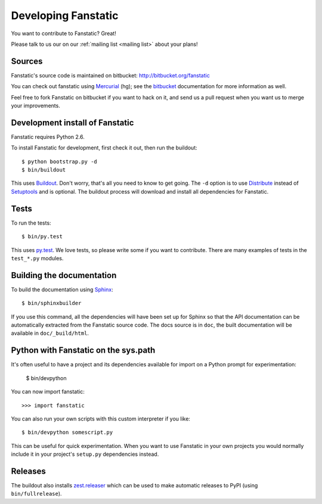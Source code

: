 Developing Fanstatic
====================

You want to contribute to Fanstatic? Great!

Please talk to us our on our :ref:`mailing list <mailing list>` about
your plans!

Sources
-------

Fanstatic's source code is maintained on bitbucket:
http://bitbucket.org/fanstatic

You can check out fanstatic using `Mercurial`_ (hg); see the bitbucket_
documentation for more information as well.

.. _`Mercurial`: http://mercurial.selenic.com/

.. _`bitbucket`: http://bitbucket.org

Feel free to fork Fanstatic on bitbucket if you want to hack on it,
and send us a pull request when you want us to merge your
improvements.

Development install of Fanstatic
--------------------------------

Fanstatic requires Python 2.6. 

To install Fanstatic for development, first check it out, then run the
buildout::

 $ python bootstrap.py -d
 $ bin/buildout

This uses Buildout_. Don't worry, that's all you need to know to get
going. The ``-d`` option is to use Distribute_ instead of Setuptools_
and is optional. The buildout process will download and install all
dependencies for Fanstatic.

.. _Buildout: http://buildout.org

.. _Distribute: http://packages.python.org/distribute/

.. _Setuptools: http://pypi.python.org/pypi/setuptools

Tests
-----

To run the tests::

  $ bin/py.test

This uses `py.test`_. We love tests, so please write some if you want
to contribute. There are many examples of tests in the ``test_*.py``
modules.

.. _`py.test`: http://pytest.org/

Building the documentation
--------------------------

To build the documentation using Sphinx_::

  $ bin/sphinxbuilder

.. _Sphinx: http://sphinx.pocoo.org/

If you use this command, all the dependencies will have been set up
for Sphinx so that the API documentation can be automatically
extracted from the Fanstatic source code. The docs source is in
``doc``, the built documentation will be available in
``doc/_build/html``.

Python with Fanstatic on the sys.path
-------------------------------------

It's often useful to have a project and its dependencies available for
import on a Python prompt for experimentation:

  $ bin/devpython

You can now import fanstatic::

  >>> import fanstatic

You can also run your own scripts with this custom interpreter if you
like::

  $ bin/devpython somescript.py

This can be useful for quick experimentation. When you want to use
Fanstatic in your own projects you would normally include it in your
project's ``setup.py`` dependencies instead.

Releases
--------

The buildout also installs `zest.releaser`_ which can be used to make
automatic releases to PyPI (using ``bin/fullrelease``).

.. _`zest.releaser`: http://pypi.python.org/pypi/zest.releaser


